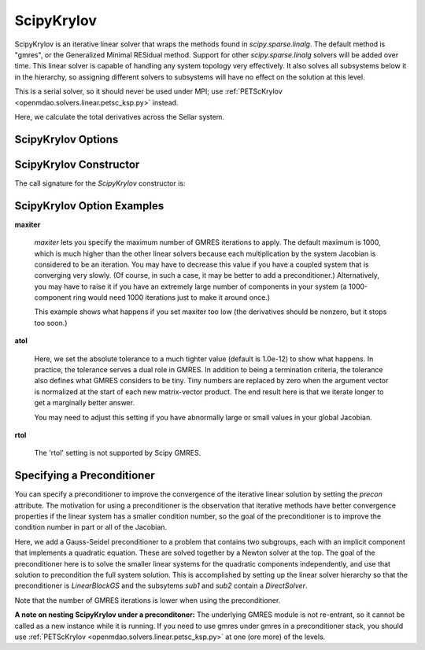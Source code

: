 .. _scipyiterativesolver:

***********
ScipyKrylov
***********

ScipyKrylov is an iterative linear solver that wraps the methods found in `scipy.sparse.linalg`.
The default method is "gmres", or the Generalized Minimal RESidual method. Support for other
`scipy.sparse.linalg` solvers will be added over time. This linear solver is capable of handling any
system topology very effectively. It also solves all subsystems below it in the hierarchy, so
assigning different solvers to subsystems will have no effect on the solution at this level.

This is a serial solver, so it should never be used under MPI; use :ref:`PETScKrylov <openmdao.solvers.linear.petsc_ksp.py>`
instead.

Here, we calculate the total derivatives across the Sellar system.

.. embed-code::
    openmdao.solvers.linear.tests.test_scipy_iter_solver.TestScipyKrylovFeature.test_specify_solver
    :layout: interleave

ScipyKrylov Options
-------------------

.. embed-options::
    openmdao.solvers.linear.scipy_iter_solver
    ScipyKrylov
    options

ScipyKrylov Constructor
------------------------

The call signature for the `ScipyKrylov` constructor is:

.. automethod:: openmdao.solvers.linear.scipy_iter_solver.ScipyKrylov.__init__
    :noindex:


ScipyKrylov Option Examples
---------------------------

**maxiter**

  `maxiter` lets you specify the maximum number of GMRES iterations to apply. The default maximum is 1000, which
  is much higher than the other linear solvers because each multiplication by the system Jacobian is considered
  to be an iteration. You may have to decrease this value if you have a coupled system that is converging
  very slowly. (Of course, in such a case, it may be better to add a preconditioner.)  Alternatively, you
  may have to raise it if you have an extremely large number of components in your system (a 1000-component
  ring would need 1000 iterations just to make it around once.)

  This example shows what happens if you set maxiter too low (the derivatives should be nonzero, but it stops too
  soon.)

  .. embed-code::
      openmdao.solvers.linear.tests.test_scipy_iter_solver.TestScipyKrylovFeature.test_feature_maxiter
      :layout: interleave

**atol**

  Here, we set the absolute tolerance to a much tighter value (default is 1.0e-12) to show what happens. In
  practice, the tolerance serves a dual role in GMRES. In addition to being a termination criteria, the tolerance
  also defines what GMRES considers to be tiny. Tiny numbers are replaced by zero when the argument vector is
  normalized at the start of each new matrix-vector product. The end result here is that we iterate longer to get
  a marginally better answer.

  You may need to adjust this setting if you have abnormally large or small values in your global Jacobian.

  .. embed-code::
      openmdao.solvers.linear.tests.test_scipy_iter_solver.TestScipyKrylovFeature.test_feature_atol
      :layout: interleave

**rtol**

  The 'rtol' setting is not supported by Scipy GMRES.

Specifying a Preconditioner
---------------------------

You can specify a preconditioner to improve the convergence of the iterative linear solution by setting the `precon` attribute. The
motivation for using a preconditioner is the observation that iterative methods have better convergence
properties if the linear system has a smaller condition number, so the goal of the preconditioner is to
improve the condition number in part or all of the Jacobian.

Here, we add a Gauss-Seidel preconditioner to a problem that contains two subgroups, each with an implicit component that implements a quadratic
equation. These are solved together by a Newton solver at the top.  The goal of the preconditioner here is to solve the smaller linear systems
for the quadratic components independently, and use that solution to precondition the full system solution. This is accomplished by setting up
the linear solver hierarchy so that the preconditioner is `LinearBlockGS` and the subsytems `sub1` and `sub2` contain a `DirectSolver`.

Note that the number of GMRES iterations is lower when using the preconditioner.

.. embed-code::
    openmdao.solvers.linear.tests.test_scipy_iter_solver.TestScipyKrylovFeature.test_specify_precon
    :layout: interleave

**A note on nesting ScipyKrylov under a preconditoner:** The underlying GMRES module is not
re-entrant, so it cannot be called as a new instance while it is running. If you need to use gmres under
gmres in a preconditioner stack, you should use :ref:`PETScKrylov <openmdao.solvers.linear.petsc_ksp.py>` at
one (ore more) of the levels.

.. tags:: Solver, LinearSolver
